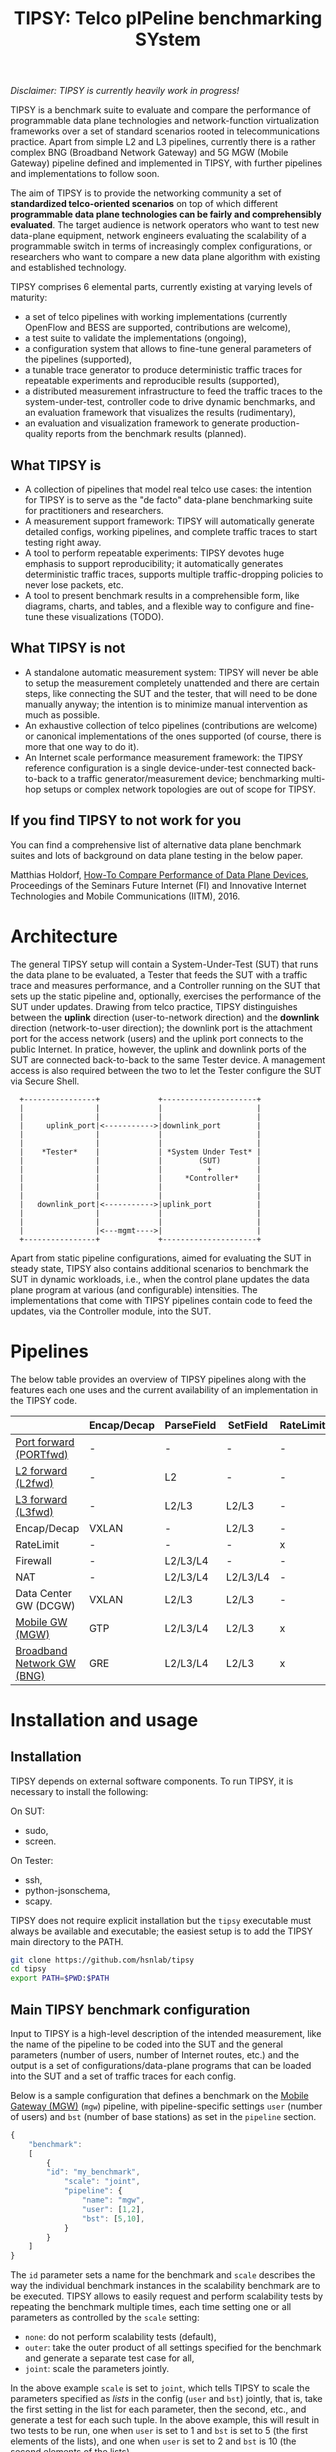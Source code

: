 #+LaTeX_HEADER:\usepackage[margin=2cm]{geometry}
#+LaTeX_HEADER:\usepackage{enumitem}
#+LaTeX_HEADER:\usepackage{tikz}
#+LATEX:\setitemize{noitemsep,topsep=0pt,parsep=0pt,partopsep=0pt}
#+LATEX:\lstdefinelanguage{javascript}{basicstyle=\scriptsize\ttfamily,numbers=left,numberstyle=\scriptsize,stepnumber=1,showstringspaces=false,breaklines=true,frame=lines}
#+OPTIONS: toc:nil ^:nil num:nil

#+TITLE: TIPSY: Telco pIPeline benchmarking SYstem

/Disclaimer: TIPSY is currently heavily work in progress!/

TIPSY is a benchmark suite to evaluate and compare the performance of
programmable data plane technologies and network-function virtualization
frameworks over a set of standard scenarios rooted in telecommunications
practice. Apart from simple L2 and L3 pipelines, currently there is a
rather complex BNG (Broadband Network Gateway) and 5G MGW (Mobile Gateway)
pipeline defined and implemented in TIPSY, with further pipelines and
implementations to follow soon.

The aim of TIPSY is to provide the networking community a set of
*standardized telco-oriented scenarios* on top of which different
*programmable data plane technologies can be fairly and comprehensibly
evaluated*.  The target audience is network operators who want to test new
data-plane equipment, network engineers evaluating the scalability of a
programmable switch in terms of increasingly complex configurations, or
researchers who want to compare a new data plane algorithm with existing
and established technology.

TIPSY comprises 6 elemental parts, currently existing at varying levels of
maturity:

- a set of telco pipelines with working implementations (currently OpenFlow
  and BESS are supported, contributions are welcome),
- a test suite to validate the implementations (ongoing),
- a configuration system that allows to fine-tune general parameters of the
  pipelines (supported),
- a tunable trace generator to produce deterministic traffic traces for
  repeatable experiments and reproducible results (supported),
- a distributed measurement infrastructure to feed the traffic traces to
  the system-under-test, controller code to drive dynamic benchmarks, and
  an evaluation framework that visualizes the results (rudimentary),
- an evaluation and visualization framework to generate production-quality
  reports from the benchmark results (planned).

** What TIPSY is

- A collection of pipelines that model real telco use cases: the intention
  for TIPSY is to serve as the "de facto" data-plane benchmarking suite for
  practitioners and researchers.
- A measurement support framework: TIPSY will automatically generate
  detailed configs, working pipelines, and complete traffic traces to start
  testing right away.
- A tool to perform repeatable experiments: TIPSY devotes huge emphasis to
  support reproducibility; it automatically generates deterministic traffic
  traces, supports multiple traffic-dropping policies to never lose
  packets, etc.
- A tool to present benchmark results in a comprehensible form, like
  diagrams, charts, and tables, and a flexible way to configure and
  fine-tune these visualizations (TODO).

** What TIPSY is not

- A standalone automatic measurement system: TIPSY will never be able to
  setup the measurement completely unattended and there are certain steps,
  like connecting the SUT and the tester, that will need to be done
  manually anyway; the intention is to minimize manual intervention as much
  as possible.
- An exhaustive collection of telco pipelines (contributions are welcome)
  or canonical implementations of the ones supported (of course, there is
  more that one way to do it).
- An Internet scale performance measurement framework: the TIPSY reference
  configuration is a single device-under-test connected back-to-back to a
  traffic generator/measurement device; benchmarking multi-hop setups or
  complex network topologies are out of scope for TIPSY.

** If you find TIPSY to not work for you

You can find a comprehensive list of alternative data plane benchmark
suites and lots of background on data plane testing in the below paper.

Matthias Holdorf,
[[https://www.net.in.tum.de/fileadmin/TUM/NET/NET-2016-07-1/NET-2016-07-1_05.pdf][How-To Compare Performance of Data Plane Devices]],
Proceedings of the Seminars Future Internet (FI) and Innovative Internet
Technologies and Mobile Communications (IITM), 2016.

* Architecture

The general TIPSY setup will contain a System-Under-Test (SUT) that runs
the data plane to be evaluated, a Tester that feeds the SUT with a traffic
trace and measures performance, and a Controller running on the SUT that
sets up the static pipeline and, optionally, exercises the performance of
the SUT under updates.  Drawing from telco practice, TIPSY distinguishes
between the *uplink* direction (user-to-network direction) and the
*downlink* direction (network-to-user direction); the downlink port is the
attachment port for the access network (users) and the uplink port connects
to the public Internet. In pratice, however, the uplink and downlink ports
of the SUT are connected back-to-back to the same Tester device. A
management access is also required between the two to let the Tester
configure the SUT via Secure Shell.

:   +----------------+             +---------------------+
:   |                |             |                     |
:   |                |             |                     |
:   |     uplink_port|<----------->|downlink_port        |
:   |                |             |                     |
:   |                |             |                     |
:   |    *Tester*    |             | *System Under Test* |
:   |                |             |        (SUT)        |
:   |                |             |          +          |
:   |                |             |     *Controller*    |
:   |                |             |                     |
:   |                |             |                     |
:   |   downlink_port|<----------->|uplink_port          |
:   |                |             |                     |
:   |                |             |                     |
:   |                |<---mgmt---->|                     |
:   +----------------+             +---------------------+

Apart from static pipeline configurations, aimed for evaluating the SUT in
steady state, TIPSY also contains additional scenarios to benchmark the SUT
in dynamic workloads, i.e., when the control plane updates the data plane
program at various (and configurable) intensities.  The implementations
that come with TIPSY pipelines contain code to feed the updates, via the
Controller module, into the SUT.

* Pipelines

The below table provides an overview of TIPSY pipelines along with the
features each one uses and the current availability of an implementation in
the TIPSY code.

#+ATTR_LaTeX: :align |c|c|c|c|c|c|c|c|c|c|
|------------------------------------------------------+-------------+------------+----------+-----------+----------+-----+--------|
|                                                      | Encap/Decap | ParseField | SetField | RateLimit | Firewall | NAT | Backends |
|------------------------------------------------------+-------------+------------+----------+-----------+----------+-----+--------|
| [[./doc/README.portfwd.org][Port forward (PORTfwd)]] | -           | -          | -        | -         | -        | -   | ovs, bess |
|------------------------------------------------------+-------------+------------+----------+-----------+----------+-----+--------|
| [[./doc/README.L2fwd.org][L2 forward (L2fwd)]]       | -           | L2         | -        | -         | -        | -   | ovs, bess |
|------------------------------------------------------+-------------+------------+----------+-----------+----------+-----+--------|
| [[./doc/README.L3fwd.org][L3 forward (L3fwd)]]       | -           | L2/L3      | L2/L3    | -         | -        | -   | ovs, bess   |
|------------------------------------------------------+-------------+------------+----------+-----------+----------+-----+--------|
| Encap/Decap                                          | VXLAN       | -          | L2/L3    | -         | -        | -   |        |
|------------------------------------------------------+-------------+------------+----------+-----------+----------+-----+--------|
| RateLimit                                            | -           | -          | -        | x         | -        | -   |        |
|------------------------------------------------------+-------------+------------+----------+-----------+----------+-----+--------|
| Firewall                                             | -           | L2/L3/L4   | -        | -         | x        | -   |        |
|------------------------------------------------------+-------------+------------+----------+-----------+----------+-----+--------|
| NAT                                                  | -           | L2/L3/L4   | L2/L3/L4 | -         | -        | x   |        |
|------------------------------------------------------+-------------+------------+----------+-----------+----------+-----+--------|
| Data Center GW (DCGW)                                | VXLAN       | L2/L3      | L2/L3    | -         | -        | x   |        |
|------------------------------------------------------+-------------+------------+----------+-----------+----------+-----+--------|
| [[./doc/README.mgw.org][Mobile GW (MGW)]]            | GTP         | L2/L3/L4   | L2/L3    | x         | -        | -   | ovs, bess |
|------------------------------------------------------+-------------+------------+----------+-----------+----------+-----+--------|
| [[./doc/README.bng.org][Broadband Network GW (BNG)]] | GRE         | L2/L3/L4   | L2/L3    | x         | x        | x   | ovs      |
|------------------------------------------------------+-------------+------------+----------+-----------+----------+-----+--------|

* Installation and usage

** Installation
TIPSY depends on external software components. To run TIPSY, it is
necessary to install the following:

On SUT:
- sudo,
- screen.

On Tester:
- ssh,
- python-jsonschema,
- scapy.

TIPSY does not require explicit installation but the =tipsy= executable
must always be available and executable; the easiest setup is to add the
TIPSY main directory to the PATH.

#+BEGIN_SRC sh
git clone https://github.com/hsnlab/tipsy
cd tipsy
export PATH=$PWD:$PATH
#+END_SRC

** Main TIPSY benchmark configuration

Input to TIPSY is a high-level description of the intended measurement,
like the name of the pipeline to be coded into the SUT and the general
parameters (number of users, number of Internet routes, etc.) and the
output is a set of configurations/data-plane programs that can be loaded
into the SUT and a set of traffic traces for each config.

Below is a sample configuration that defines a benchmark on the
[[./doc/README.mgw.org][Mobile Gateway (MGW)]] (=mgw=) pipeline, with
pipeline-specific settings =user= (number of users) and =bst= (number of
base stations) as set in the =pipeline= section.

#+BEGIN_SRC javascript
{
    "benchmark":
    [
        {
	    "id": "my_benchmark",
            "scale": "joint",
            "pipeline": {
                "name": "mgw",
                "user": [1,2],
                "bst": [5,10],
            }
        }
    ]
}
#+END_SRC

The =id= parameter sets a name for the benchmark and =scale= describes the
way the individual benchmark instances in the scalability benchmark are to
be executed. TIPSY allows to easily request and perform scalability tests
by repeating the benchmark multiple times, each time setting one or all
parameters as controlled by the =scale= setting:
- =none=: do not perform scalability tests (default),
- =outer=: take the outer product of all settings specified for the
  benchmark and generate a separate test case for all,
- =joint=: scale the parameters jointly.

In the above example =scale= is set to =joint=, which tells TIPSY to scale
the parameters specified as /lists/ in the config (=user= and =bst=)
jointly, that is, take the first setting in the list for each parameter,
then the second, etc., and generate a test for each such tuple.  In the
above example, this will result in two tests to be run, one when =user= is
set to 1 and =bst= is set to 5 (the first elements of the lists), and one
when =user= is set to 2 and =bst= is 10 (the second elements of the lists).

If =scale= is set to =outer=, then a separate test will be run for each
combination of the multi-valued settings (=user= and =bst=), i.e., we get 4
tests, first setting the (=user=, =bst=) tuple to (1,5), then to (1,10),
then to (2,5), and finally to (2,10).

Setting =scale= to =none= ignores parameter lists and generates a single
benchmark for the first scalar for each argument.

A detailed TIPSY configuration guide can be found
[[./doc/README.config.org][here]].  For the pipeline specific parameters,
see the documentation for each pipeline. For generating an empty
configuration with the default setting for each configurable parameter,
use:

#+BEGIN_SRC sh
tipsy init <pipeline>
#+END_SRC

You may then start to edit the resultant JSON configuration accordingly.

** TODO Run TIPSY

The first step to run a benchmark is to create a root directory that will
contain all files (configurations, traffic traces, data plane configs,
results, etc.) associated with the benchmark and to write the main JSON
configuration.  Then, to actually run the benchmark, simply issue the
necessary TIPSY commands executing the benchmark driver =tipsy= in the
benchmark root directory with different command line arguments.

#+BEGIN_SRC sh
mkdir my_benchmark
cd my_benchmark
<store a TIPSY benchnmark configuration into a JSON file>
tipsy config
tipsy traffic-gen
tipsy run
...
tipsy clean
#+END_SRC

The basic workflow is as follows.

1. Create the benchmark root directory as above.

   #+BEGIN_SRC sh
   mkdir my_benchmark
   cd my_benchmark
   #+END_SRC

2. Place a main TIPSY configuration file =my_benchmark.json= into the root
   directory and edit it according to your needs. The below configuration
   will set up the [[././doc/README.mgw.org][Mobile Gateway (MGW)]] (=mgw=)
   pipeline and benchmark the OVS and the BESS backends, while scaling the
   number of users from 10 to 1000.

   #+BEGIN_SRC javascript
{
    "benchmark": [
        {
            "id": "my_benchmark",
            "scale": "outer",
            "pipeline": {
                "name": "mgw",
                "user": [1, 10, 100, 1000]
            },
            "traffic": {
                "pkt-num": 10000,
                "pkt-size": [64, 128]
            }
        }
    ],
    "environment": {
        "sut": {
            "type": ["ovs", "bess],
        },
        "tester": {
            "type": "moongen",
            "test-time": 30
        }
    },
    "visualize": []
}
   #+END_SRC

   See the detailed TIPSY configuration guide
   [[./doc/README.config.org][here]].

3. Generate the configuration for the individual test cases that make up
   the benchmark, that is, a separate test for all settings of the =user=
   and =backend= parameters, with each test case configuration placed into
   a separate directory.

   #+BEGIN_SRC sh
   tipsy config my_benchmark.json
   #+END_SRC

   This call will create the benchmark configuration from
   =my_benchmark.json=, setting each parameter that was not explicitly
   specified there to a sane default value.

   You may also omit the file argument from =tipsy config= in which case
   TIPSY will take the first JSON file it finds in the current directory as
   a configuration for the benchmark.  The same applies to all =tipsy=
   invocations.

   #+BEGIN_SRC sh
   tipsy config
   #+END_SRC

4. Generate the sample traffic traces that will be fed to the SUT during
   the benchmark (this may take a while).

   #+BEGIN_SRC sh
   tipsy traffic-gen
   #+END_SRC

5. Run the benchmark (this may take an even longer while).

   #+BEGIN_SRC sh
   tipsy run
   #+END_SRC

   Currently, the remote configuration system is fairly rudimentary, like
   you must specify SSH passwords as clear text in the JSON config, etc.,
   finalizing this step is currently a main TODO item for TIPSY.

6. Evaluate, and visualize: these features have not been implemented yet so
   you must do these manually by now.

7. Clean up the benchmark directory by removing all temporary files (pcaps,
   logs, etc.) but leave the results untouched.

   #+BEGIN_SRC sh
   tipsy clean
   #+END_SRC

There is a TIPSY design document available
[[./doc/README.vision.org][here]] that summarizes a hypothetical TIPSY
session once all missing pieces will eventually have fallen into their
place.

** Until we get there

At the moment the =tipsy= benchmark driver executable is still
work-in-progress and some commands may not work perfectly reliably.  The
below examples will help you leveraging the valuable and finished parts of
TIPSY until it gets into a production-ready state.

#+BEGIN_SRC sh
cd <TIPSY_DIR>
./gen/gen-conf.py --pipeline bng --user 10 > ryu/conf.json
cd ryu
ryu-manager --config-dir .
#+END_SRC

The above code generates a config for the BNG pipeline with setting the
number of users to 10 and using the default settings otherwise and then
runs the =Ryu= controller to set up the pipeline in OpenFlow (note that an
OpenFlow switch, like Open vSwtich, needs to be started separately).

Another example:
#+BEGIN_SRC sh
cd <TIPSY_DIR>
./gen/gen-conf.py --pipeline mgw --handover 2 > conf.json
./bess/update-agent.py -d /path/to/bess -c conf.json
#+END_SRC

This snippet generates an MGW pipeline and runs the pipeline in BESS. Note
that the code automatically starts BESS.

* Miscellaneous

You can make the output a bit more readable by installing
=ryu/color_log.py=, read the header of =ryu/color_log.py= for how to do
that.

* License

TIPSY is a free software and licensed under [[./LICENSE][GPLv3+]].
